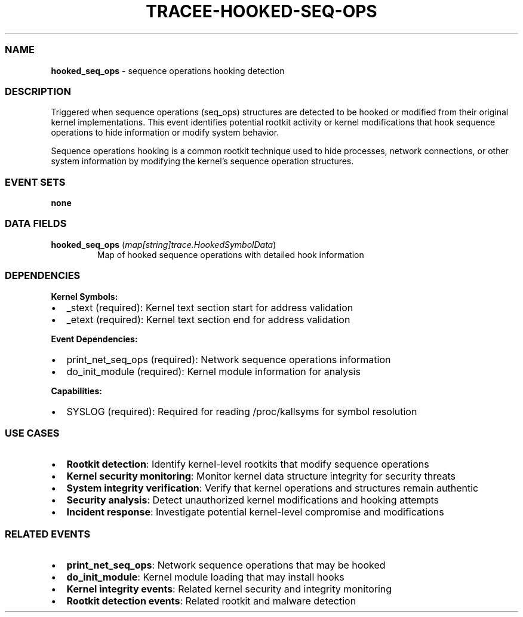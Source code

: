 .\" Automatically generated by Pandoc 3.2
.\"
.TH "TRACEE\-HOOKED\-SEQ\-OPS" "1" "" "" "Tracee Event Manual"
.SS NAME
\f[B]hooked_seq_ops\f[R] \- sequence operations hooking detection
.SS DESCRIPTION
Triggered when sequence operations (seq_ops) structures are detected to
be hooked or modified from their original kernel implementations.
This event identifies potential rootkit activity or kernel modifications
that hook sequence operations to hide information or modify system
behavior.
.PP
Sequence operations hooking is a common rootkit technique used to hide
processes, network connections, or other system information by modifying
the kernel\[cq]s sequence operation structures.
.SS EVENT SETS
\f[B]none\f[R]
.SS DATA FIELDS
.TP
\f[B]hooked_seq_ops\f[R] (\f[I]map[string]trace.HookedSymbolData\f[R])
Map of hooked sequence operations with detailed hook information
.SS DEPENDENCIES
\f[B]Kernel Symbols:\f[R]
.IP \[bu] 2
_stext (required): Kernel text section start for address validation
.IP \[bu] 2
_etext (required): Kernel text section end for address validation
.PP
\f[B]Event Dependencies:\f[R]
.IP \[bu] 2
print_net_seq_ops (required): Network sequence operations information
.IP \[bu] 2
do_init_module (required): Kernel module information for analysis
.PP
\f[B]Capabilities:\f[R]
.IP \[bu] 2
SYSLOG (required): Required for reading /proc/kallsyms for symbol
resolution
.SS USE CASES
.IP \[bu] 2
\f[B]Rootkit detection\f[R]: Identify kernel\-level rootkits that modify
sequence operations
.IP \[bu] 2
\f[B]Kernel security monitoring\f[R]: Monitor kernel data structure
integrity for security threats
.IP \[bu] 2
\f[B]System integrity verification\f[R]: Verify that kernel operations
and structures remain authentic
.IP \[bu] 2
\f[B]Security analysis\f[R]: Detect unauthorized kernel modifications
and hooking attempts
.IP \[bu] 2
\f[B]Incident response\f[R]: Investigate potential kernel\-level
compromise and modifications
.SS RELATED EVENTS
.IP \[bu] 2
\f[B]print_net_seq_ops\f[R]: Network sequence operations that may be
hooked
.IP \[bu] 2
\f[B]do_init_module\f[R]: Kernel module loading that may install hooks
.IP \[bu] 2
\f[B]Kernel integrity events\f[R]: Related kernel security and integrity
monitoring
.IP \[bu] 2
\f[B]Rootkit detection events\f[R]: Related rootkit and malware
detection
